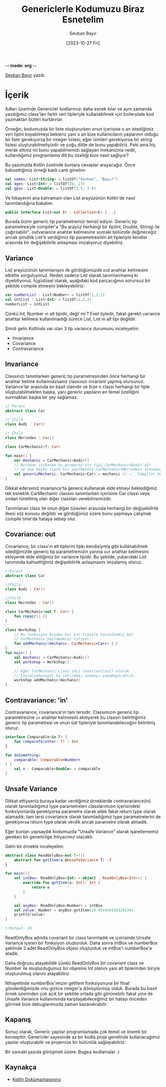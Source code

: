 -*- mode: org -*-
#+title: Genericlerle Kodumuzu Biraz Esnetelim
#+date: [2023-10-27 Fri]
#+author: Sevban Bayır
#+filetags: :Kotlin:Yazılım:

[[https://www.linkedin.com/in/sevban-bayir][Sevban Bayır]] yazdı.

* İçerik
Adları üzerinde Genericler kodlarımızı daha esnek kılar ve aynı zamanda yazdığımız class'ları farklı veri tipleriyle kullanabilmek için boilerplate kod yazmaktan bizleri kurtarırlar.

Örneğin, kodumuzda bir liste oluştururken onun içerisine o an istediğimiz veri tipini koyabilmeyi bekleriz yani o an bize kullanıcıların yaşlarının olduğu bir liste gerekiyorsa bir integer listesi; eğer isimleri gerekiyorsa bir string listesi oluşturabilmeliyizdir ve çoğu dilde de bunu yapabiliriz. Peki ama hiç merak ettiniz mi bunu yapabilmemizi sağlayan mekanizma nedir, kullandığımız programlama dili bu özelliği bize nasıl sağlıyor?

Bu yazımızda Kotlin özelinde bunlara cevaplar arayacağız. Önce bahsettiğimiz örneği kanlı canlı görelim:

#+begin_src kotlin
  val names: List<String> = listOf("Sevban", "Bayır")
  val ages: List<Int> = listOf(20, 23)
  val gpas: List<Double> = listOf(2.5, 3.6)
#+end_src

Ve hikayenin ana kahramanı olan List arayüzünün Kotlin'de nasıl tanımlandığına bakalım:

#+begin_src kotlin
  public interface List<out E> : Collection<E> {...}
#+end_src

Burada bizim generic tip parametremizi temsil ediyor. Generic tip parametresiyle compiler'a "Bu arayüz herhangi bir tip(Int, Double, String) ile çağırılabilir", outvariance anahtar kelimesine sonraki bölümde değineceğiz ancak şimdilik List'e verdiğimiz tip parametresinin alt tipleriyle kendisi arasında bir değişebilirlik anlaşması imzalıyoruz diyebiliriz.

** Variance
List arayüzünün tanımlanışını ilk gördüğümüzde out anahtar kelimesini elbette sorguluyoruz. Neden sadece List olarak tanımlanmamış ki diyebiliyoruz. İçgüdüsel olarak, aşağıdaki kod parçacığının sorunsuz bir şekilde compile etmesini bekleyebiliriz:

#+begin_src kotlin
  var numberList : List<Number> = listOf(1,2,3)
  val intList : List<Int> = listOf(1,2,3)
  numberList = intList
#+end_src

Çünkü Int, Number ın alt tipidir, değil mi ? Evet öyledir, fakat gerekli variance anahtar kelimesi kullanılmadığı sürece List, List in alt tipi değildir.

Şimdi gelin Kotlinde var olan 3 tip variance durumunu inceleyelim:

- Invariance
- Covariance
- Contravariance

** Invariance
Classınızı tanımlarken generic tip parametresinden önce herhangi bir
anahtar kelime kullanmazsanız classınızı invariant yapmış olursunuz.
Variance'lar arasında en basit olanıdır ve bize o classı herhangi bir
tiple oluşturabilmekten başka, yani generic yapıların en temel
özelliğini sunmaktan başka bir şey sağlamaz.

#+begin_src kotlin
  // Parent
  abstract class Car

  // Child
  class Audi : Car()

  // Child
  class Mercedes : Car()

  class CarMechanic<T: Car>

  fun main() {
      var mechanic = CarMechanic<Audi>()
      // Buradan itibaren bu property'nin tipi CarMechanic<Audi>'dir
      // ve ona başka tipte bir şey(mesela CarMechanic<Mercedes> atanamaz.
      val genericMechanic: CarMechanic<Car> = mechanic // 👈🏻 Compiler hatası !
  }
#+end_src

Dikkat ederseniz invariance'ta generic kullanarak elde etmeyi
beklediğimiz tek esneklik CarMechanic classını tanımlarken içerisine Car
classı veya ondan türetilmiş olan diğer classları verebilmemizdir.

Tanımlanan class ile onun diğer türevleri arasında herhangi bir değişebilirlik ilkesi söz konusu değildir ve gördüğünüz üzere bunu yapmaya çalışmak compile time'da hataya sebep olur.

** Covariance: out
Covariance, bir class'ın alt tiplerini tıpkı kendisiymiş gibi kullanabilmek istediğimizde generic tip parametremizin
yanına =out= anahtar kelimesini ekleyerek elde ettiğimiz bir variance tipidir. Bu şekilde, yukarıdaki List tanımında bahsettiğimiz değişebilirlik anlaşmasını imzalamış oluruz.

#+begin_src kotlin
  //Parent
  abstract class Car

  //Child
  class Audi : Car()

  //Child
  class Mercedes : Car()

  class CarMechanic<out T: Car> {
      fun repair() {}
  }

  class Workshop {
      // Bu fonksiyon bizden bir Car tipiyle tanımlanmış bir
      // CarMechanic paslamamızı istiyor.
      fun addMechanic(mechanic: CarMechanic<Car>) { }
  }
  fun main() {
      val mechanic = CarMechanic<Audi>()
      val workshop = Workshop()

      // Eğer CarMechanic class'ımız covariant(out) olarak
      // tanımlanmasaydı bu satırdaki atamayı yapamayacaktık.
      workshop.addMechanic(mechanic)
  }
#+end_src

** Contravariance: 'in'
Contravariance, covariance'ın tam tersidir. Classımızın generic tip parametresine =in= anahtar kelimesini ekleyerek bu classın belirttiğimiz generic tip parametresi ve onun üst tipleriyle tanımlanabileceğini belirtmiş oluruz.

#+begin_src kotlin
  interface Comparable<in T> {
      fun compareTo(other: T) : Int
  }

  fun doSomething(
      comparable: Comparable<Number>
  ) {
      val x : Comparable<Double> = comparable
  }
#+end_src

** Unsafe Variance
Dikkat ettiyseniz buraya kadar verdiğimiz örneklerde contravariance(in) olarak tanımladığımız type parametreleri classlarımızın içerisindeki fonksiyonlarda gerekiyorsa parametre olarak aldık fakat return type olarak atamadık; tam tersi covariance olarak tanımladığımız type parametrelerini de gerekiyorsa return type olarak verdik ancak parametre olarak almadık.

Eğer bunları yapsaydık kodumuzda "Unsafe Variance" olarak işaretlememiz gereken bir genericlige ihtiyacımız olacaktı.

Gelin bir örnekle inceleyelim:

#+begin_src kotlin
  abstract class ReadOnlyBox<out T>(){
      abstract fun getItem(a:@UnsafeVariance T) :T
  }

  fun main(){
      val intBox: ReadOnlyBox<Int> = object : ReadOnlyBox<Int>() {
          override fun getItem(a: Int): Int {
              return a
          }
      }

      val anyBox: ReadOnlyBox<Number> = intBox
      val value: Number = anyBox.getItem(10.454434234324234)
      println(value)
  }

  //Output: 10
#+end_src

ReadOnlyBox adında covariant bir class tanımladık ve içerisinde Unsafe Variance içeren bir fonksiyon oluşturduk. Daha sonra intBox ve numberBox şeklinde 2 adet ReadOnlyBox objesi oluşturduk ve intBox'ı numberBox'a atadık.

Daha doğrusu atayabildik çünkü ReadOnlyBox bir covariant class ve Number ile oluşturduğumuz bir objesine Int olanını yani alt tiplerinden biriyle oluşturulmuş olanını atayabiliriz.

Nihayetinde numberBox'ımızın getItem fonksiyonuna bir float gönderdiğimizde onu gizlice integer'a dönüştürmüş olduk. Burada bu basit örnek üzerinden çok açık bir şekilde ortada gibi görünebilir fakat yine de Unsafe Variance kullanımında karşılaşabileceğimiz bir hatayı önceden görmek bize debuglarımızda zaman kazandırabilir.

** Kapanış
Sonuç olarak, Generic yapılar programlamada çok temel ve önemli bir konsepttir. Genericler sayesinde az bir kodla proje genelinde kullanacağımız yapılar oluşturabilir ve projemize bir bütünlük sağlayabiliriz.

Bir sonraki yazıda görüşmek üzere. Bugsız kodlamalar :)

** Kaynakça
- [[https://kotlinlang.org/docs/generics.html#declaration-site-variance][Kotlin Dokümantasyonu]]

